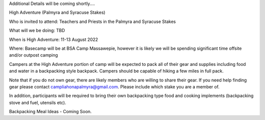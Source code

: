 .. title: High Adventure
.. slug: high-adventure
.. date: 2022-02-24 17:49:51 UTC-05:00
.. tags: 
.. category: 
.. link: 
.. description: 
.. type: text

Additional Details will be coming shortly....

High Adventure (Palmyra and Syracuse Stakes)

Who is invited to attend: Teachers and Priests in the Palmyra and Syracuse Stakes

What will we be doing: TBD

When is High Adventure: 11-13 August 2022

Where: Basecamp will be at BSA Camp Massawepie, however it is likely we will be spending significant time offsite and/or outpost camping  


Campers at the High Adventure portion of camp will be expected to pack all of their gear and supplies including food and water in a backpacking style backpack. Campers should be capable of hiking a few miles in full pack.  


Note that if you do not own gear, there are likely members who are willing to share their gear. If you need help finding gear please contact campliahonapalmyra@gmail.com. Please include which stake you are a member of.

In addition, participants will be required to bring their own backpacking type food and cooking implements (backpacking stove and fuel, utensils etc). 

 

Backpacking Meal Ideas - Coming Soon. 
